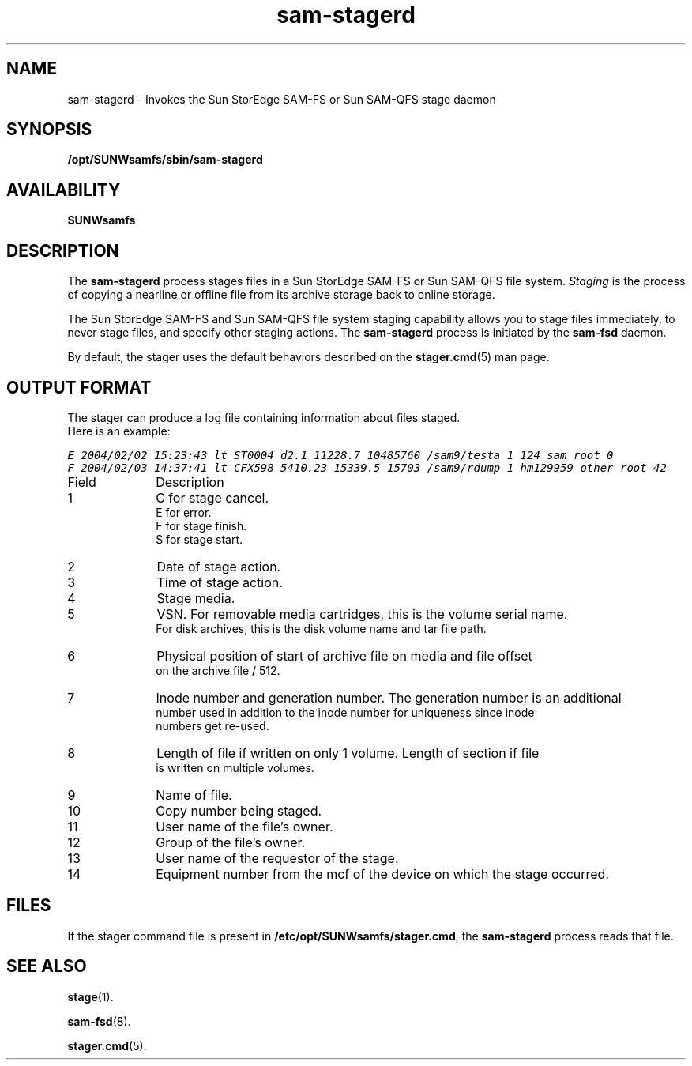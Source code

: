 .\" $Revision: 1.19 $
.ds ]W Sun Microsystems
.\" SAM-QFS_notice_begin
.\"
.\" CDDL HEADER START
.\"
.\" The contents of this file are subject to the terms of the
.\" Common Development and Distribution License (the "License").
.\" You may not use this file except in compliance with the License.
.\"
.\" You can obtain a copy of the license at pkg/OPENSOLARIS.LICENSE
.\" or http://www.opensolaris.org/os/licensing.
.\" See the License for the specific language governing permissions
.\" and limitations under the License.
.\"
.\" When distributing Covered Code, include this CDDL HEADER in each
.\" file and include the License file at pkg/OPENSOLARIS.LICENSE.
.\" If applicable, add the following below this CDDL HEADER, with the
.\" fields enclosed by brackets "[]" replaced with your own identifying
.\" information: Portions Copyright [yyyy] [name of copyright owner]
.\"
.\" CDDL HEADER END
.\"
.\" Copyright 2009 Sun Microsystems, Inc.  All rights reserved.
.\" Use is subject to license terms.
.\"
.\" SAM-QFS_notice_end
.nh
.na
.TH sam-stagerd 8 "07 Jan 2009"
.SH NAME
sam-stagerd \- Invokes the Sun StorEdge \%SAM-FS or Sun \%SAM-QFS stage daemon
.SH SYNOPSIS
\fB/opt/SUNWsamfs/sbin/sam-stagerd\fR
.SH AVAILABILITY
\fBSUNWsamfs\fR
.SH DESCRIPTION
The \fBsam-stagerd\fR process
stages files in a Sun StorEdge \%SAM-FS or Sun \%SAM-QFS file system.
\fIStaging\fR is the process of copying a nearline or
offline file from its archive storage back to online
storage.
.PP
The Sun StorEdge \%SAM-FS and Sun \%SAM-QFS file system staging capability allows
you to stage files immediately, to never stage files, and
specify other staging actions.
The \fBsam-stagerd\fR process is initiated
by the \fBsam-fsd\fR daemon.
.PP
By default, the stager uses the default behaviors described
on the \fBstager.cmd\fR(5) man page.

.SH OUTPUT FORMAT
.LP
The stager can produce a log file containing information about files staged.
 Here is an example:

.ft CO
.nf
E 2004/02/02 15:23:43 lt ST0004 d2.1 11228.7 10485760 /sam9/testa 1 124 sam root 0
F 2004/02/03 14:37:41 lt CFX598 5410.23 15339.5 15703 /sam9/rdump 1 hm129959 other root 42
.ft
.TP 10
Field
Description
.TP
1
C for stage cancel.
.br
E for error.
.br
F for stage finish.
.br
S for stage start.
.TP
2
Date of stage action.
.TP
3
Time of stage action.
.TP
4
Stage media.
.TP
5
VSN.  For removable media cartridges, this is the volume serial name.
For disk archives, this is the disk volume name and tar file path.
.TP
6
Physical position of start of archive file on media and file offset
on the archive file / 512.
.TP
7
Inode number and generation number.  The generation number is an additional
number used in addition to the inode number for uniqueness since inode
numbers get re-used.
.TP
8
Length of file if written on only 1 volume. Length of section if file
is written on multiple volumes.
.TP
9
Name of file.
.TP
10
Copy number being staged.
.TP
11
User name of the file's owner.
.TP
12
Group of the file's owner.
.TP
13
User name of the requestor of the stage.
.TP
14
Equipment number from the mcf of the device on which the stage occurred.

.SH FILES
If the stager command file is present
in \fB/etc/opt/SUNWsamfs/stager.cmd\fR,
the \fBsam-stagerd\fR process reads that file.
.SH SEE ALSO
\fBstage\fR(1).
.PP
\fBsam-fsd\fR(8).
.PP
\fBstager.cmd\fR(5).

